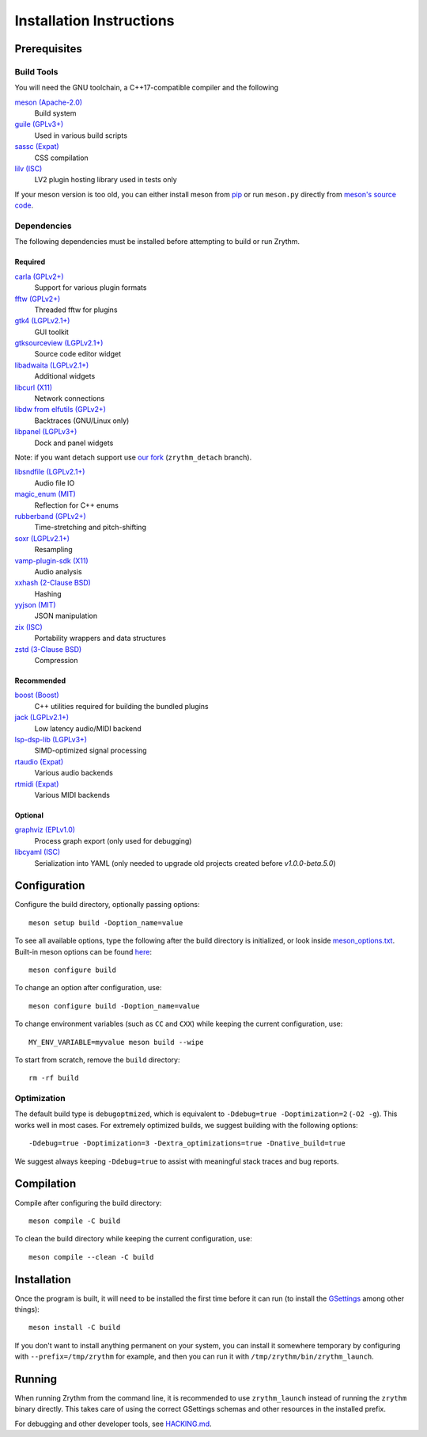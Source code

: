 .. SPDX-FileCopyrightText: © 2019-2022 Alexandros Theodotou <alex at zrythm dot org>
.. SPDX-License-Identifier: FSFAP

Installation Instructions
=========================

Prerequisites
-------------

Build Tools
~~~~~~~~~~~

You will need the GNU toolchain, a C++17-compatible compiler
and the following

`meson (Apache-2.0) <https://mesonbuild.com/>`_
  Build system

`guile (GPLv3+) <https://www.gnu.org/software/guile/>`_
  Used in various build scripts

`sassc (Expat) <https://github.com/sass/sassc>`_
  CSS compilation

`lilv (ISC) <https://drobilla.net/software/lilv>`_
  LV2 plugin hosting library used in tests only

.. `blueprint-compiler (LGPLv3+) <https://gitlab.gnome.org/jwestman/blueprint-compiler>`_
..   UI file compilation

If your meson version is too old, you can either
install meson from
`pip <https://pypi.org/project/pip/>`_
or run ``meson.py`` directly from
`meson's source code <https://github.com/mesonbuild/meson>`_.

Dependencies
~~~~~~~~~~~~

The following dependencies must be installed before
attempting to build or run Zrythm.

Required
++++++++

`carla (GPLv2+) <https://kx.studio/Applications:Carla>`_
  Support for various plugin formats

`fftw (GPLv2+) <http://www.fftw.org/>`_
  Threaded fftw for plugins

`gtk4 (LGPLv2.1+) <https://gtk.org/>`_
  GUI toolkit

`gtksourceview (LGPLv2.1+) <https://wiki.gnome.org/Projects/GtkSourceView>`_
  Source code editor widget

`libadwaita (LGPLv2.1+) <https://gitlab.gnome.org/GNOME/libadwaita>`_
  Additional widgets

`libcurl (X11) <https://curl.se/libcurl/>`_
  Network connections

`libdw from elfutils (GPLv2+) <https://sourceware.org/elfutils/>`_
  Backtraces (GNU/Linux only)

`libpanel (LGPLv3+) <https://gitlab.gnome.org/chergert/libpanel/>`_
  Dock and panel widgets

Note: if you want detach support use `our fork <https://gitlab.zrythm.org/zrythm/libpanel-detach>`_ (``zrythm_detach`` branch).

`libsndfile (LGPLv2.1+) <http://libsndfile.github.io/libsndfile/>`_
  Audio file IO

`magic_enum (MIT) <https://github.com/Neargye/magic_enum>`_
  Reflection for C++ enums

`rubberband (GPLv2+) <https://breakfastquay.com/rubberband/>`_
  Time-stretching and pitch-shifting

`soxr (LGPLv2.1+) <https://sourceforge.net/projects/soxr/>`_
  Resampling

`vamp-plugin-sdk (X11) <https://vamp-plugins.org/>`_
  Audio analysis

`xxhash (2-Clause BSD) <https://cyan4973.github.io/xxHash/>`_
  Hashing

`yyjson (MIT) <https://github.com/ibireme/yyjson>`_
  JSON manipulation

`zix (ISC) <https://github.com/drobilla/zix>`_
  Portability wrappers and data structures

`zstd (3-Clause BSD) <https://github.com/facebook/zstd>`_
  Compression

Recommended
+++++++++++

`boost (Boost) <https://www.boost.org/>`_
  C++ utilities required for building the bundled plugins

`jack (LGPLv2.1+) <https://jackaudio.org/>`_
  Low latency audio/MIDI backend

`lsp-dsp-lib (LGPLv3+) <https://github.com/sadko4u/lsp-dsp-lib>`_
  SIMD-optimized signal processing

`rtaudio (Expat) <http://www.music.mcgill.ca/~gary/rtaudio/>`_
  Various audio backends

`rtmidi (Expat) <https://www.music.mcgill.ca/~gary/rtmidi/>`_
  Various MIDI backends

Optional
++++++++

`graphviz (EPLv1.0) <http://graphviz.org/>`_
  Process graph export (only used for debugging)

`libcyaml (ISC) <https://github.com/tlsa/libcyaml/>`_
  Serialization into YAML (only needed to upgrade old projects created before `v1.0.0-beta.5.0`)

Configuration
-------------

Configure the build directory, optionally passing options::

    meson setup build -Doption_name=value

To see all available options, type the following
after the build directory is initialized, or look
inside `meson_options.txt <meson_options.txt>`_.
Built-in meson options can be found
`here <https://mesonbuild.com/Builtin-options.html>`_::

    meson configure build

To change an option after configuration, use::

    meson configure build -Doption_name=value

To change environment variables (such as ``CC`` and
``CXX``) while keeping the current configuration, use::

    MY_ENV_VARIABLE=myvalue meson build --wipe

To start from scratch, remove the ``build`` directory::

    rm -rf build

Optimization
~~~~~~~~~~~~

The default build type is ``debugoptmized``, which
is equivalent to ``-Ddebug=true -Doptimization=2``
(``-O2 -g``). This works well in most cases. For
extremely optimized builds, we suggest building with
the following options::

    -Ddebug=true -Doptimization=3 -Dextra_optimizations=true -Dnative_build=true

We suggest always keeping ``-Ddebug=true`` to assist
with meaningful stack traces and bug reports.

Compilation
-----------

Compile after configuring the build directory::

    meson compile -C build

To clean the build directory while keeping the
current configuration, use::

    meson compile --clean -C build

Installation
------------

Once the program is built, it will need to be
installed the first time before it can run (to
install the `GSettings <https://developer.gnome.org/gio/stable/GSettings.html>`_ among other things)::

    meson install -C build

If you don't want to install anything permanent on
your system, you can install it somewhere
temporary by configuring with
``--prefix=/tmp/zrythm`` for example, and
then you can run it with
``/tmp/zrythm/bin/zrythm_launch``.

Running
-------

When running Zrythm from the command line, it is
recommended to use ``zrythm_launch`` instead of
running the ``zrythm`` binary directly. This takes
care of using the correct GSettings schemas and
other resources in the installed prefix.

For debugging and other developer tools, see
`HACKING.md <HACKING.md>`_.
